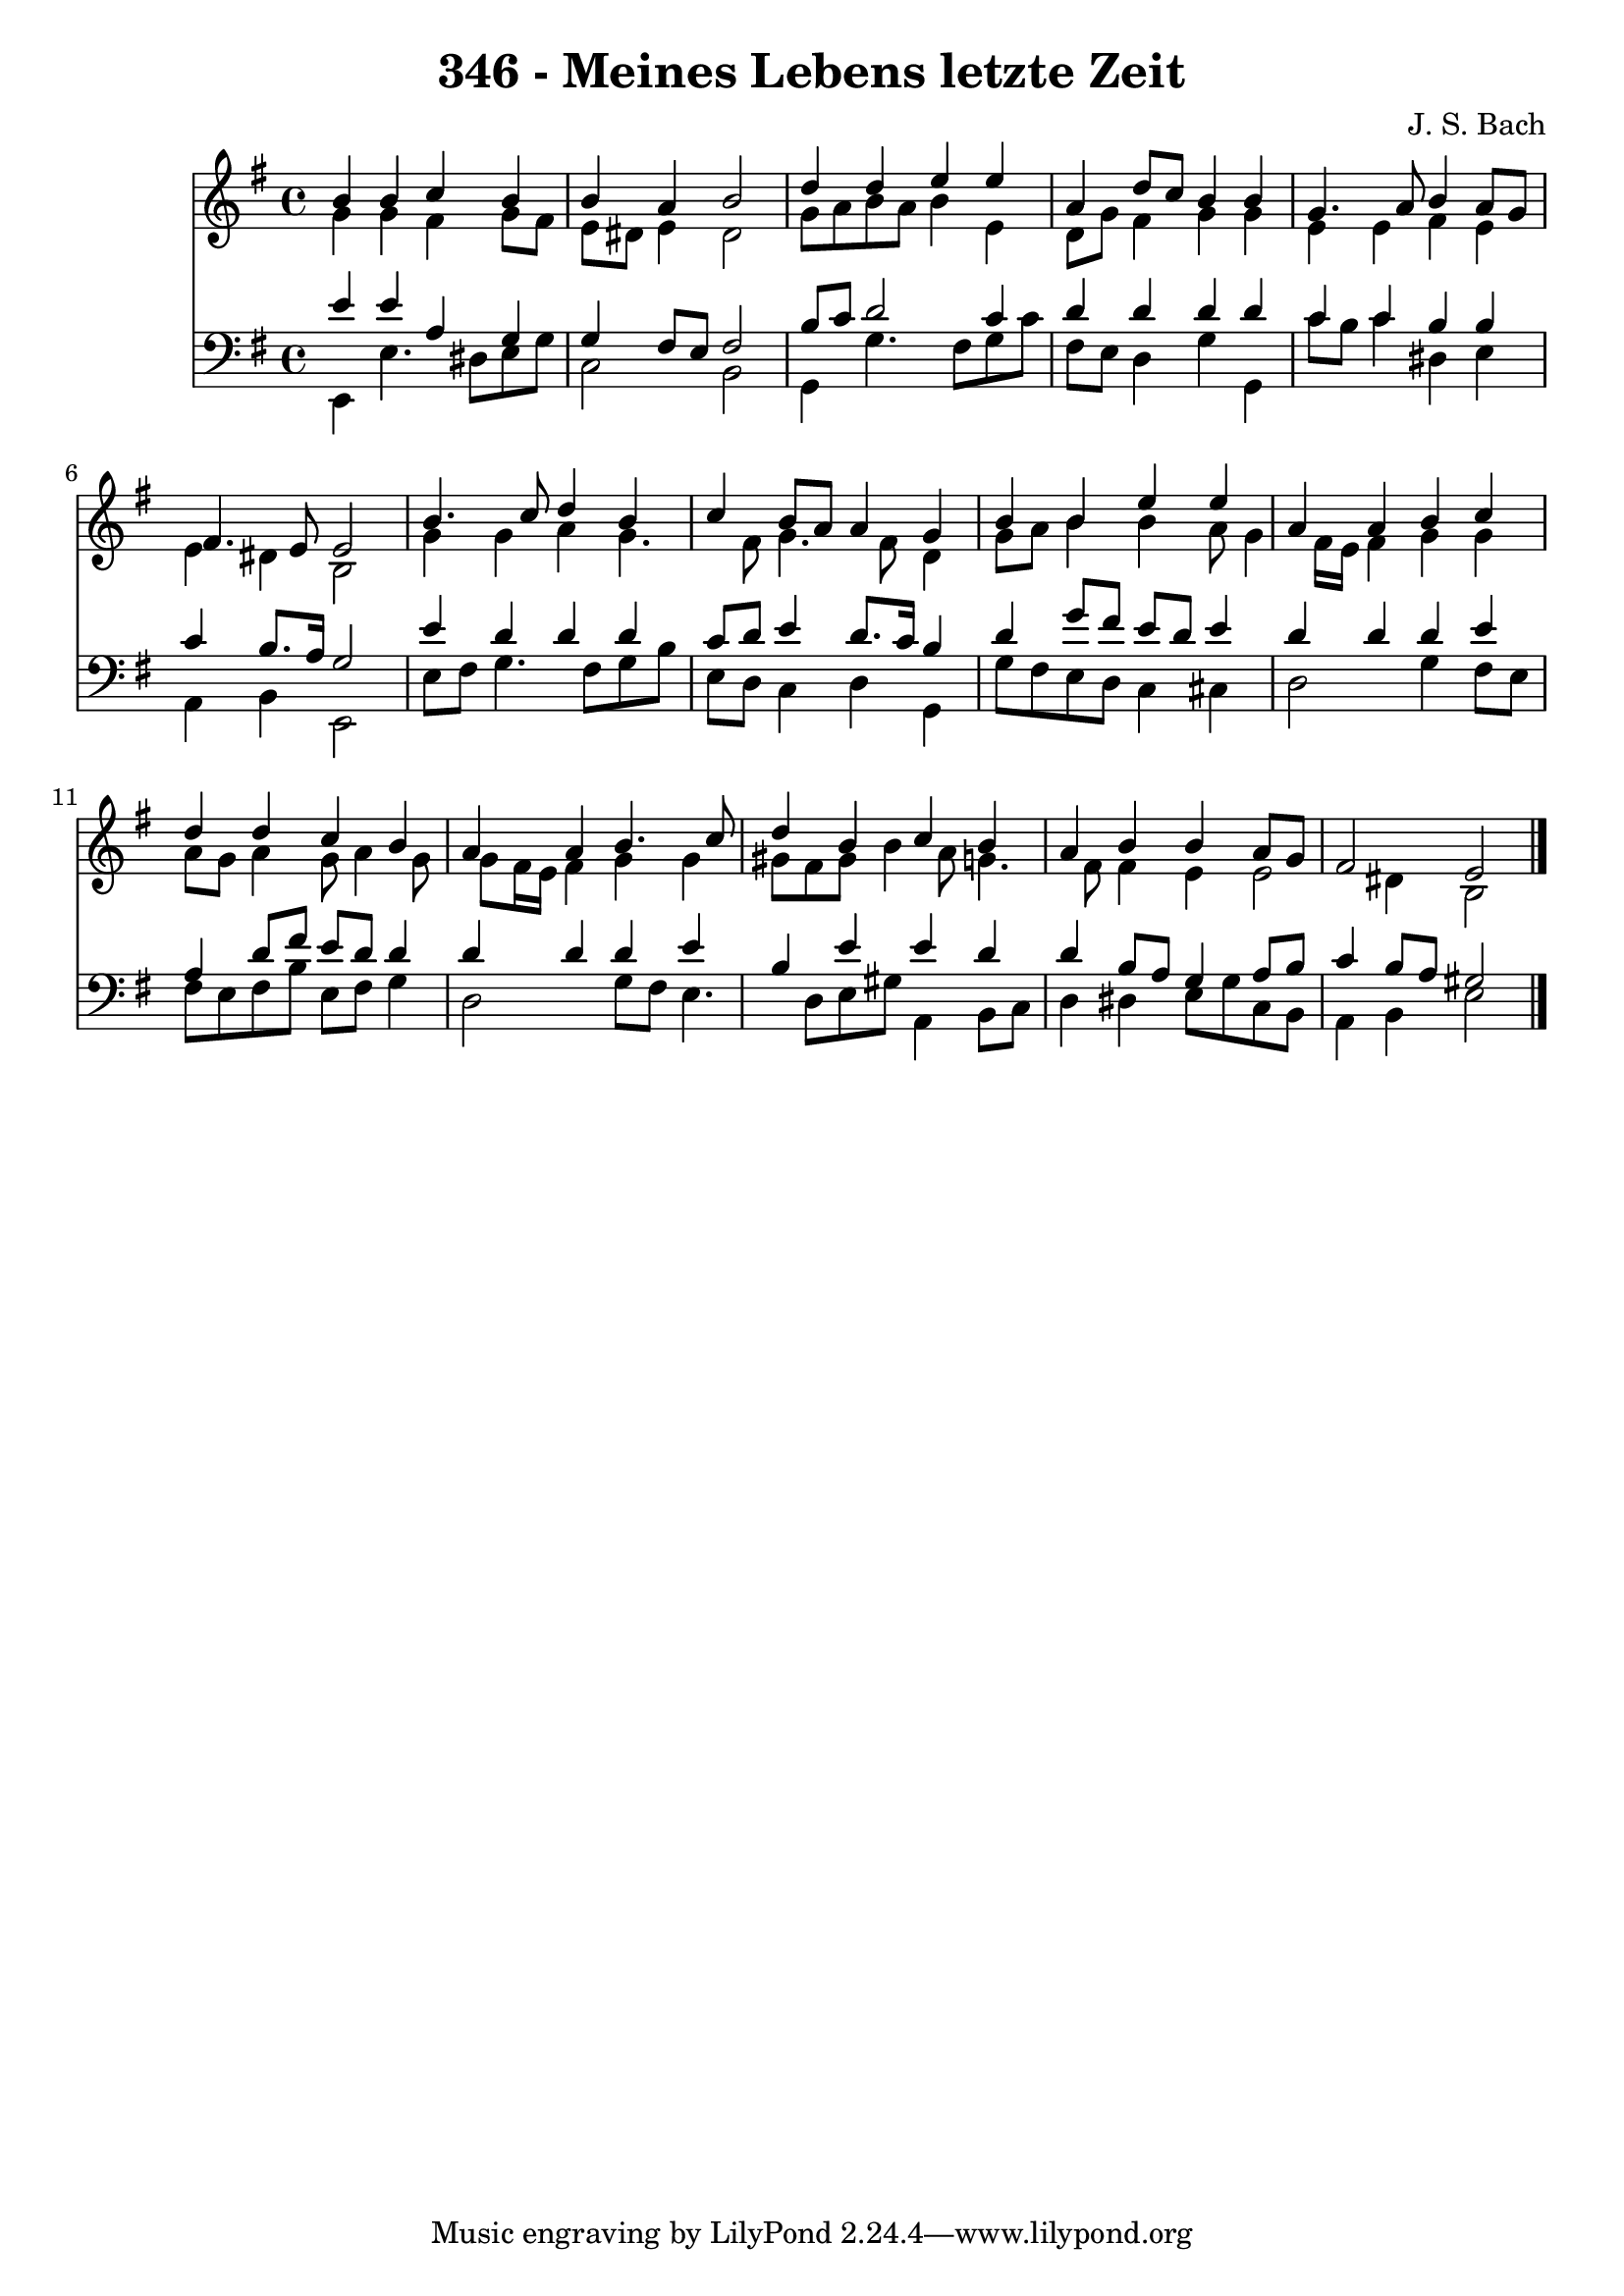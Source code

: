 
\version "2.10.33"

\header {
  title = "346 - Meines Lebens letzte Zeit"
  composer = "J. S. Bach"
}

global =  {
  \time 4/4 
  \key e \minor
}

soprano = \relative c {
  b''4 b c b 
  b a b2 
  d4 d e e 
  a, d8 c b4 b 
  g4. a8 b4 a8 g 
  fis4. e8 e2 
  b'4. c8 d4 b 
  c b8 a a4 g 
  b b e e 
  a, a b c 
  d d c b 
  a a b4. c8 
  d4 b c b 
  a b b a8 g 
  fis2 e 
}


alto = \relative c {
  g''4 g fis g8 fis 
  e dis e4 dis2 
  g8 a b a b4 e, 
  d8 g fis4 g g 
  e e fis e 
  e dis b2 
  g'4 g a g4. fis8 g4. fis8 d4 
  g8 a b4 b a8 g4 fis16 e fis4 g g 
  a8 g a4 g8 a4 g8 
  g fis16 e fis4 g g 
  gis8 fis gis b4 a8 g4. fis8 fis4 e e2 dis4 b2 
}


tenor = \relative c {
  e'4 e a, g 
  g fis8 e fis2 
  b8 c d2 c4 
  d d d d 
  c c b b 
  c b8. a16 g2 
  e'4 d d d 
  c8 d e4 d8. c16 b4 
  d g8 fis e d e4 
  d d d e 
  a, d8 fis e d d4 
  d d d e 
  b e e d 
  d b8 a g4 a8 b 
  c4 b8 a gis2 
}


baixo = \relative c {
  e,4 e'4. dis8 e g 
  c,2 b 
  g4 g'4. fis8 g c 
  fis, e d4 g g, 
  c'8 b c4 dis, e 
  a, b e,2 
  e'8 fis g4. fis8 g b 
  e, d c4 d g, 
  g'8 fis e d c4 cis 
  d2 g4 fis8 e 
  fis e fis b e, fis g4 
  d2 g8 fis e4. d8 e gis a,4 b8 c 
  d4 dis e8 g c, b 
  a4 b e2 
}


\score {
  <<
    \new Staff {
      <<
        \global
        \new Voice = "1" { \voiceOne \soprano }
        \new Voice = "2" { \voiceTwo \alto }
      >>
    }
    \new Staff {
      <<
        \global
        \clef "bass"
        \new Voice = "1" {\voiceOne \tenor }
        \new Voice = "2" { \voiceTwo \baixo \bar "|."}
      >>
    }
  >>
}